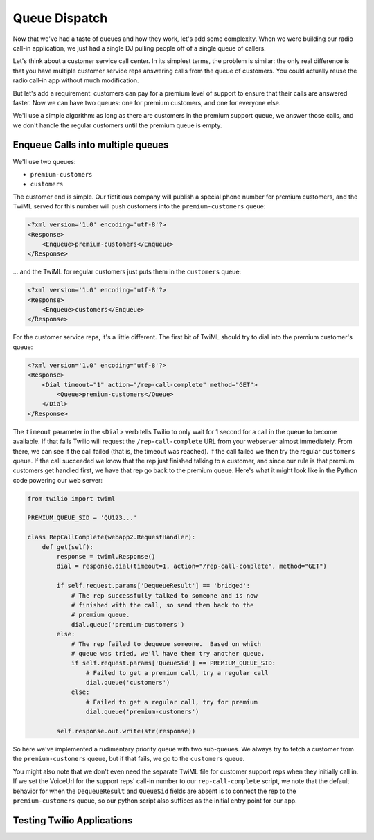 .. _queue:

Queue Dispatch
==============

Now that we've had a taste of queues and how they work, let's add some
complexity.  When we were building our radio call-in application, we
just had a single DJ pulling people off of a single queue of callers.

Let's think about a customer service call center.  In its simplest
terms, the problem is similar: the only real difference is that you
have multiple customer service reps answering calls from the queue
of customers.  You could actually reuse the radio call-in app without
much modification.

But let's add a requirement: customers can pay for a premium level of
support to ensure that their calls are answered faster.  Now we can
have two queues: one for premium customers, and one for everyone else.

We'll use a simple algorithm: as long as there are customers in the
premium support queue, we answer those calls, and we don't handle the
regular customers until the premium queue is empty.

Enqueue Calls into multiple queues
----------------------------------

We'll use two queues:

* ``premium-customers``
* ``customers``

The customer end is simple.  Our fictitious company will publish a
special phone number for premium customers, and the TwiML served for this
number will push customers into the ``premium-customers`` queue:

.. code-block:: xml

    <?xml version='1.0' encoding='utf-8'?>
    <Response>
        <Enqueue>premium-customers</Enqueue>
    </Response>

... and the TwiML for regular customers just puts them in the ``customers``
queue:

.. code-block:: xml

    <?xml version='1.0' encoding='utf-8'?>
    <Response>
        <Enqueue>customers</Enqueue>
    </Response>

For the customer service reps, it's a little different.  The first bit
of TwiML should try to dial into the premium customer's queue:

.. code-block:: xml

    <?xml version='1.0' encoding='utf-8'?>
    <Response>
        <Dial timeout="1" action="/rep-call-complete" method="GET">
            <Queue>premium-customers</Queue>
        </Dial>
    </Response>

The ``timeout`` parameter in the ``<Dial>`` verb tells Twilio to only wait
for 1 second for a call in the queue to become available.  If that fails
Twilio will request the ``/rep-call-complete`` URL from your webserver
almost immediately.  From there, we can see if the call failed (that is,
the timeout was reached).  If the call failed we then try the regular
``customers`` queue.  If the call succeeded we know that the rep just
finished talking to a customer, and since our rule is that premium
customers get handled first, we have that rep go back to the premium
queue.  Here's what it might look like in the Python code powering our
web server:

.. code-block:: python

    from twilio import twiml

    PREMIUM_QUEUE_SID = 'QU123...'

    class RepCallComplete(webapp2.RequestHandler):
        def get(self):
            response = twiml.Response()
            dial = response.dial(timeout=1, action="/rep-call-complete", method="GET")

            if self.request.params['DequeueResult'] == 'bridged':
                # The rep successfully talked to someone and is now
                # finished with the call, so send them back to the
                # premium queue.
                dial.queue('premium-customers')
            else:
                # The rep failed to dequeue someone.  Based on which
                # queue was tried, we'll have them try another queue.
                if self.request.params['QueueSid'] == PREMIUM_QUEUE_SID:
                    # Failed to get a premium call, try a regular call
                    dial.queue('customers')
                else:
                    # Failed to get a regular call, try for premium
                    dial.queue('premium-customers')

            self.response.out.write(str(response))

So here we've implemented a rudimentary priority queue with two
sub-queues.  We always try to fetch a customer from the
``premium-customers`` queue, but if that fails, we go to the ``customers``
queue.

You might also note that we don't even need the separate TwiML file for
customer support reps when they initially call in.  If we set the
VoiceUrl for the support reps' call-in number to our
``rep-call-complete`` script, we note that the default behavior for when
the ``DequeueResult`` and ``QueueSid`` fields are absent is to connect the
rep to the ``premium-customers`` queue, so our python script also
suffices as the initial entry point for our app.

Testing Twilio Applications
---------------------------
